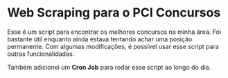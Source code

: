 * Web Scraping para o PCI Concursos

Esse é um script para encontrar os melhores concursos na minha área.
Foi bastante útil enquanto ainda estava tentando achar uma posição
permanente. Com algumas modificações, é possível usar esse script
para outras funcionalidades.

Também adicionei um *Cron Job* para rodar esse script ao longo do dia. 
